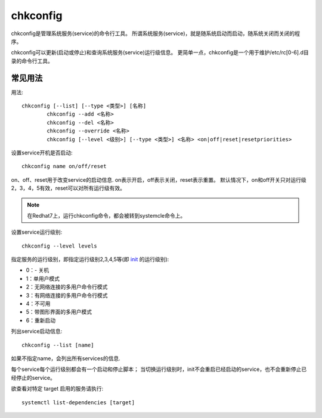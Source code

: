 ================
chkconfig
================


.. post:: 2023-02-20 22:06:49
  :tags: linux, linux指令
  :category: 操作系统
  :author: YanQue
  :location: CD
  :language: zh-cn


chkconfig是管理系统服务(service)的命令行工具。
所谓系统服务(service)，就是随系统启动而启动，随系统关闭而关闭的程序。

chkconfig可以更新(启动或停止)和查询系统服务(service)运行级信息。
更简单一点，chkconfig是一个用于维护/etc/rc[0-6].d目录的命令行工具。

常见用法
================

用法::

  chkconfig [--list] [--type <类型>] [名称]
          chkconfig --add <名称>
          chkconfig --del <名称>
          chkconfig --override <名称>
          chkconfig [--level <级别>] [--type <类型>] <名称> <on|off|reset|resetpriorities>

设置service开机是否启动::

  chkconfig name on/off/reset

on、off、reset用于改变service的启动信息.
on表示开启，off表示关闭，reset表示重置。
默认情况下，on和off开关只对运行级2，3，4，5有效，reset可以对所有运行级有效。

.. note::

  在Redhat7上，运行chkconfig命令，都会被转到systemcle命令上。

设置service运行级别::

  chkconfig --level levels

指定服务的运行级别，即指定运行级别2,3,4,5等(即 init_ 的运行级别):

- 0：- 关机
- 1：单用户模式
- 2：无网络连接的多用户命令行模式
- 3：有网络连接的多用户命令行模式
- 4：不可用
- 5：带图形界面的多用户模式
- 6：重新启动

列出service启动信息::

  chkconfig --list [name]

如果不指定name，会列出所有services的信息.

每个service每个运行级别都会有一个启动和停止脚本；
当切换运行级别时，init不会重启已经启动的service，也不会重新停止已经停止的service。

欲查看对特定 target 启用的服务请执行::

  systemctl list-dependencies [target]

.. _init: :doc:`/docs/操作系统/linux/linux指令/init`

